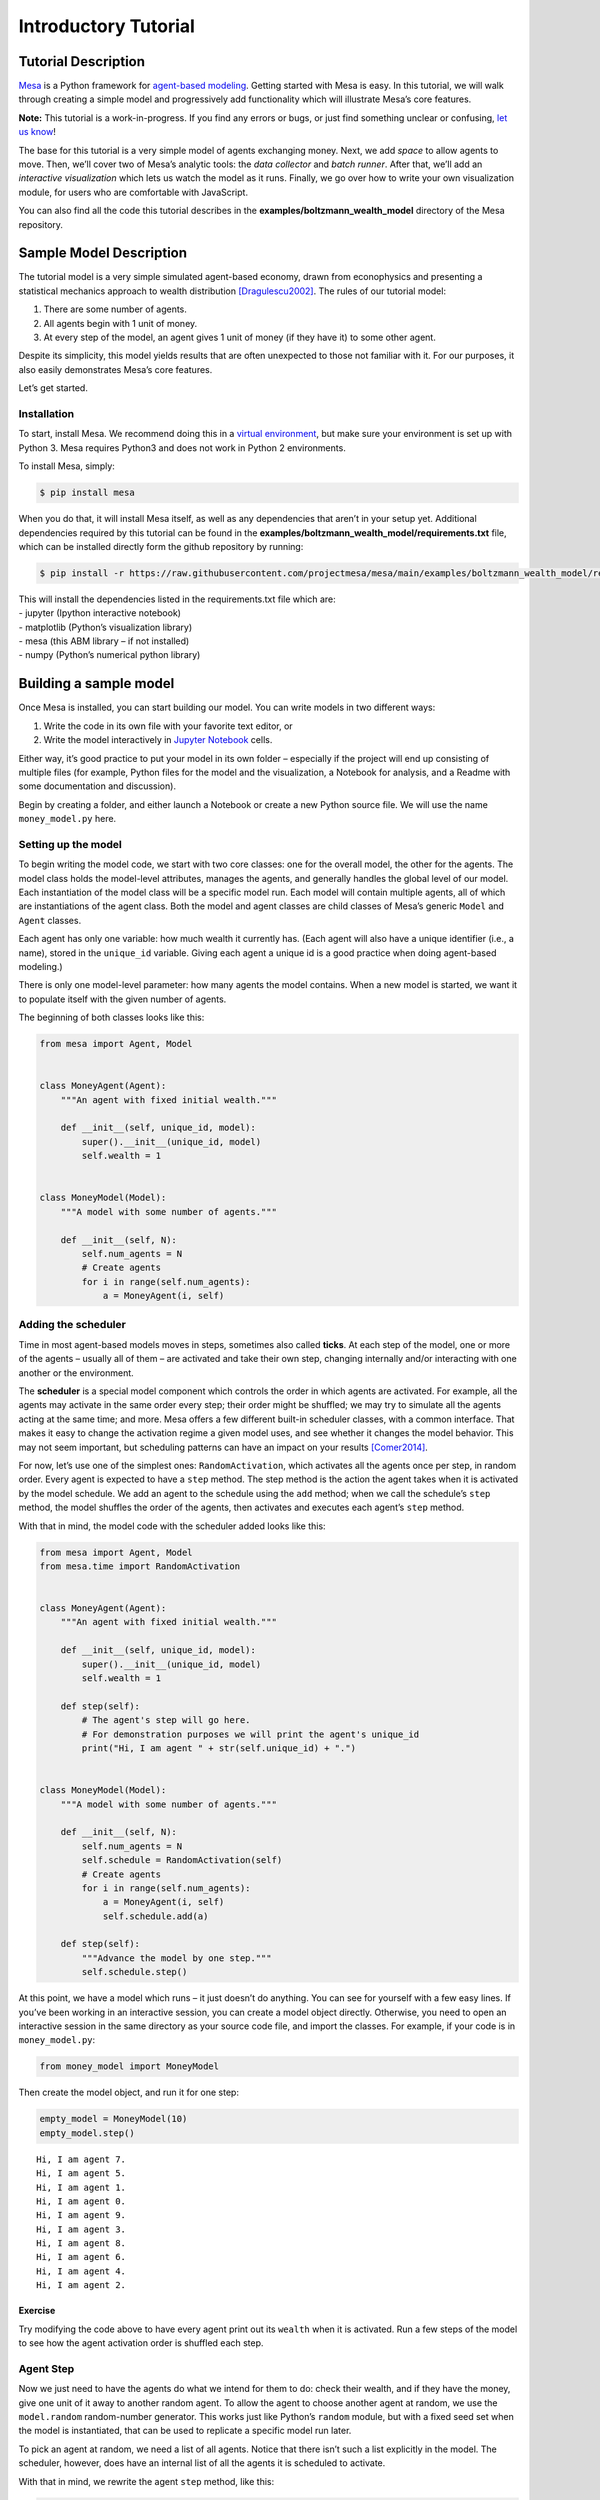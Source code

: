 Introductory Tutorial
=====================

Tutorial Description
--------------------

`Mesa <https://github.com/projectmesa/mesa>`__ is a Python framework for
`agent-based
modeling <https://en.wikipedia.org/wiki/Agent-based_model>`__. Getting
started with Mesa is easy. In this tutorial, we will walk through
creating a simple model and progressively add functionality which will
illustrate Mesa’s core features.

**Note:** This tutorial is a work-in-progress. If you find any errors or
bugs, or just find something unclear or confusing, `let us
know <https://github.com/projectmesa/mesa/issues>`__!

The base for this tutorial is a very simple model of agents exchanging
money. Next, we add *space* to allow agents to move. Then, we’ll cover
two of Mesa’s analytic tools: the *data collector* and *batch runner*.
After that, we’ll add an *interactive visualization* which lets us watch
the model as it runs. Finally, we go over how to write your own
visualization module, for users who are comfortable with JavaScript.

You can also find all the code this tutorial describes in the
**examples/boltzmann_wealth_model** directory of the Mesa repository.

Sample Model Description
------------------------

The tutorial model is a very simple simulated agent-based economy, drawn
from econophysics and presenting a statistical mechanics approach to
wealth distribution [Dragulescu2002]_. The rules of our tutorial model:

1. There are some number of agents.
2. All agents begin with 1 unit of money.
3. At every step of the model, an agent gives 1 unit of money (if they
   have it) to some other agent.

Despite its simplicity, this model yields results that are often
unexpected to those not familiar with it. For our purposes, it also
easily demonstrates Mesa’s core features.

Let’s get started.

Installation
~~~~~~~~~~~~

To start, install Mesa. We recommend doing this in a `virtual
environment <https://virtualenvwrapper.readthedocs.org/en/stable/>`__,
but make sure your environment is set up with Python 3. Mesa requires
Python3 and does not work in Python 2 environments.

To install Mesa, simply:

.. code:: bash

       $ pip install mesa

When you do that, it will install Mesa itself, as well as any
dependencies that aren’t in your setup yet. Additional dependencies
required by this tutorial can be found in the
**examples/boltzmann_wealth_model/requirements.txt** file, which can be
installed directly form the github repository by running:

.. code:: bash

       $ pip install -r https://raw.githubusercontent.com/projectmesa/mesa/main/examples/boltzmann_wealth_model/requirements.txt

| This will install the dependencies listed in the requirements.txt file
  which are:
| - jupyter (Ipython interactive notebook)
| - matplotlib (Python’s visualization library)
| - mesa (this ABM library – if not installed)
| - numpy (Python’s numerical python library)

Building a sample model
-----------------------

Once Mesa is installed, you can start building our model. You can write
models in two different ways:

1. Write the code in its own file with your favorite text editor, or
2. Write the model interactively in `Jupyter
   Notebook <http://jupyter.org/>`__ cells.

Either way, it’s good practice to put your model in its own folder –
especially if the project will end up consisting of multiple files (for
example, Python files for the model and the visualization, a Notebook
for analysis, and a Readme with some documentation and discussion).

Begin by creating a folder, and either launch a Notebook or create a new
Python source file. We will use the name ``money_model.py`` here.

Setting up the model
~~~~~~~~~~~~~~~~~~~~

To begin writing the model code, we start with two core classes: one for
the overall model, the other for the agents. The model class holds the
model-level attributes, manages the agents, and generally handles the
global level of our model. Each instantiation of the model class will be
a specific model run. Each model will contain multiple agents, all of
which are instantiations of the agent class. Both the model and agent
classes are child classes of Mesa’s generic ``Model`` and ``Agent``
classes.

Each agent has only one variable: how much wealth it currently has.
(Each agent will also have a unique identifier (i.e., a name), stored in
the ``unique_id`` variable. Giving each agent a unique id is a good
practice when doing agent-based modeling.)

There is only one model-level parameter: how many agents the model
contains. When a new model is started, we want it to populate itself
with the given number of agents.

The beginning of both classes looks like this:

.. code:: python

    from mesa import Agent, Model
    
    
    class MoneyAgent(Agent):
        """An agent with fixed initial wealth."""
    
        def __init__(self, unique_id, model):
            super().__init__(unique_id, model)
            self.wealth = 1
    
    
    class MoneyModel(Model):
        """A model with some number of agents."""
    
        def __init__(self, N):
            self.num_agents = N
            # Create agents
            for i in range(self.num_agents):
                a = MoneyAgent(i, self)

Adding the scheduler
~~~~~~~~~~~~~~~~~~~~

Time in most agent-based models moves in steps, sometimes also called
**ticks**. At each step of the model, one or more of the agents –
usually all of them – are activated and take their own step, changing
internally and/or interacting with one another or the environment.

The **scheduler** is a special model component which controls the order
in which agents are activated. For example, all the agents may activate
in the same order every step; their order might be shuffled; we may try
to simulate all the agents acting at the same time; and more. Mesa
offers a few different built-in scheduler classes, with a common
interface. That makes it easy to change the activation regime a given
model uses, and see whether it changes the model behavior. This may not
seem important, but scheduling patterns can have an impact on your
results [Comer2014]_.

For now, let’s use one of the simplest ones: ``RandomActivation``, which
activates all the agents once per step, in random order. Every agent is
expected to have a ``step`` method. The step method is the action the
agent takes when it is activated by the model schedule. We add an agent
to the schedule using the ``add`` method; when we call the schedule’s
``step`` method, the model shuffles the order of the agents, then
activates and executes each agent’s ``step`` method.

With that in mind, the model code with the scheduler added looks like
this:

.. code:: python

    from mesa import Agent, Model
    from mesa.time import RandomActivation
    
    
    class MoneyAgent(Agent):
        """An agent with fixed initial wealth."""
    
        def __init__(self, unique_id, model):
            super().__init__(unique_id, model)
            self.wealth = 1

        def step(self):
            # The agent's step will go here.
            # For demonstration purposes we will print the agent's unique_id
            print("Hi, I am agent " + str(self.unique_id) + ".")
    
    
    class MoneyModel(Model):
        """A model with some number of agents."""
    
        def __init__(self, N):
            self.num_agents = N
            self.schedule = RandomActivation(self)
            # Create agents
            for i in range(self.num_agents):
                a = MoneyAgent(i, self)
                self.schedule.add(a)

        def step(self):
            """Advance the model by one step."""
            self.schedule.step()

At this point, we have a model which runs – it just doesn’t do anything.
You can see for yourself with a few easy lines. If you’ve been working
in an interactive session, you can create a model object directly.
Otherwise, you need to open an interactive session in the same directory
as your source code file, and import the classes. For example, if your
code is in ``money_model.py``:

.. code:: python

   from money_model import MoneyModel

Then create the model object, and run it for one step:

.. code:: python

    empty_model = MoneyModel(10)
    empty_model.step()


.. parsed-literal::

    Hi, I am agent 7.
    Hi, I am agent 5.
    Hi, I am agent 1.
    Hi, I am agent 0.
    Hi, I am agent 9.
    Hi, I am agent 3.
    Hi, I am agent 8.
    Hi, I am agent 6.
    Hi, I am agent 4.
    Hi, I am agent 2.


Exercise
^^^^^^^^

Try modifying the code above to have every agent print out its
``wealth`` when it is activated. Run a few steps of the model to see how
the agent activation order is shuffled each step.

Agent Step
~~~~~~~~~~

Now we just need to have the agents do what we intend for them to do:
check their wealth, and if they have the money, give one unit of it away
to another random agent. To allow the agent to choose another agent at
random, we use the ``model.random`` random-number generator. This works
just like Python’s ``random`` module, but with a fixed seed set when the
model is instantiated, that can be used to replicate a specific model
run later.

To pick an agent at random, we need a list of all agents. Notice that
there isn’t such a list explicitly in the model. The scheduler, however,
does have an internal list of all the agents it is scheduled to
activate.

With that in mind, we rewrite the agent ``step`` method, like this:

.. code:: python

    class MoneyAgent(Agent):
        """An agent with fixed initial wealth."""
    
        def __init__(self, unique_id, model):
            super().__init__(unique_id, model)
            self.wealth = 1

        def step(self):
            if self.wealth == 0:
                return
            other_agent = self.random.choice(self.model.schedule.agents)
            other_agent.wealth += 1
            self.wealth -= 1

Running your first model
~~~~~~~~~~~~~~~~~~~~~~~~

With that last piece in hand, it’s time for the first rudimentary run of
the model.

If you’ve written the code in its own file (``money_model.py`` or a
different name), launch an interpreter in the same directory as the file
(either the plain Python command-line interpreter, or the IPython
interpreter), or launch a Jupyter Notebook there. Then import the
classes you created. (If you wrote the code in a Notebook, obviously
this step isn’t necessary).

.. code:: python

   from money_model import *

Now let’s create a model with 10 agents, and run it for 10 steps.

.. code:: python

    model = MoneyModel(10)
    for i in range(10):
        model.step()

Next, we need to get some data out of the model. Specifically, we want
to see the distribution of the agent’s wealth. We can get the wealth
values with list comprehension, and then use matplotlib (or another
graphics library) to visualize the data in a histogram.

If you are running from a text editor or IDE, you’ll also need to add
this line, to make the graph appear.

.. code:: python

   plt.show()

.. code:: python

    # For a jupyter notebook add the following line:
    %matplotlib inline

    # The below is needed for both notebooks and scripts
    import matplotlib.pyplot as plt

    agent_wealth = [a.wealth for a in model.schedule.agents]
    plt.hist(agent_wealth)




.. parsed-literal::

    (array([3., 0., 0., 5., 0., 0., 1., 0., 0., 1.]),
     array([0. , 0.3, 0.6, 0.9, 1.2, 1.5, 1.8, 2.1, 2.4, 2.7, 3. ]),
     <BarContainer object of 10 artists>)




.. image:: intro_tutorial_files/intro_tutorial_19_1.png


You’ll should see something like the distribution above. Yours will
almost certainly look at least slightly different, since each run of the
model is random, after all.

To get a better idea of how a model behaves, we can create multiple
model runs and see the distribution that emerges from all of them. We
can do this with a nested for loop:

.. code:: python

    all_wealth = []
    # This runs the model 100 times, each model executing 10 steps.
    for j in range(100):
        # Run the model
        model = MoneyModel(10)
        for i in range(10):
            model.step()

        # Store the results
        for agent in model.schedule.agents:
            all_wealth.append(agent.wealth)

    plt.hist(all_wealth, bins=range(max(all_wealth) + 1))




.. parsed-literal::

    (array([417., 329., 147.,  70.,  25.,   8.,   4.]),
     array([0, 1, 2, 3, 4, 5, 6, 7]),
     <BarContainer object of 7 artists>)




.. image:: intro_tutorial_files/intro_tutorial_22_1.png


This runs 100 instantiations of the model, and runs each for 10 steps.
(Notice that we set the histogram bins to be integers, since agents can
only have whole numbers of wealth). This distribution looks a lot
smoother. By running the model 100 times, we smooth out some of the
‘noise’ of randomness, and get to the model’s overall expected behavior.

This outcome might be surprising. Despite the fact that all agents, on
average, give and receive one unit of money every step, the model
converges to a state where most agents have a small amount of money and
a small number have a lot of money.

Adding space
~~~~~~~~~~~~

Many ABMs have a spatial element, with agents moving around and
interacting with nearby neighbors. Mesa currently supports two overall
kinds of spaces: grid, and continuous. Grids are divided into cells, and
agents can only be on a particular cell, like pieces on a chess board.
Continuous space, in contrast, allows agents to have any arbitrary
position. Both grids and continuous spaces are frequently
`toroidal <https://en.wikipedia.org/wiki/Toroidal_graph>`__, meaning
that the edges wrap around, with cells on the right edge connected to
those on the left edge, and the top to the bottom. This prevents some
cells having fewer neighbors than others, or agents being able to go off
the edge of the environment.

Let’s add a simple spatial element to our model by putting our agents on
a grid and make them walk around at random. Instead of giving their unit
of money to any random agent, they’ll give it to an agent on the same
cell.

Mesa has two main types of grids: ``SingleGrid`` and ``MultiGrid``.
``SingleGrid`` enforces at most one agent per cell; ``MultiGrid`` allows
multiple agents to be in the same cell. Since we want agents to be able
to share a cell, we use ``MultiGrid``.

.. code:: python

    from mesa.space import MultiGrid

We instantiate a grid with width and height parameters, and a boolean as
to whether the grid is toroidal. Let’s make width and height model
parameters, in addition to the number of agents, and have the grid
always be toroidal. We can place agents on a grid with the grid’s
``place_agent`` method, which takes an agent and an (x, y) tuple of the
coordinates to place the agent.

.. code:: python

    class MoneyModel(Model):
        """A model with some number of agents."""
    
        def __init__(self, N, width, height):
            self.num_agents = N
            self.grid = MultiGrid(width, height, True)
            self.schedule = RandomActivation(self)

            # Create agents
            for i in range(self.num_agents):
                a = MoneyAgent(i, self)
                self.schedule.add(a)

                # Add the agent to a random grid cell
                x = self.random.randrange(self.grid.width)
                y = self.random.randrange(self.grid.height)
                self.grid.place_agent(a, (x, y))

Under the hood, each agent’s position is stored in two ways: the agent
is contained in the grid in the cell it is currently in, and the agent
has a ``pos`` variable with an (x, y) coordinate tuple. The
``place_agent`` method adds the coordinate to the agent automatically.

Now we need to add to the agents’ behaviors, letting them move around
and only give money to other agents in the same cell.

First let’s handle movement, and have the agents move to a neighboring
cell. The grid object provides a ``move_agent`` method, which like you’d
imagine, moves an agent to a given cell. That still leaves us to get the
possible neighboring cells to move to. There are a couple ways to do
this. One is to use the current coordinates, and loop over all
coordinates +/- 1 away from it. For example:

.. code:: python

   neighbors = []
   x, y = self.pos
   for dx in [-1, 0, 1]:
       for dy in [-1, 0, 1]:
           neighbors.append((x+dx, y+dy))

But there’s an even simpler way, using the grid’s built-in
``get_neighborhood`` method, which returns all the neighbors of a given
cell. This method can get two types of cell neighborhoods:
`Moore <https://en.wikipedia.org/wiki/Moore_neighborhood>`__ (includes
all 8 surrounding squares), and `Von
Neumann <https://en.wikipedia.org/wiki/Von_Neumann_neighborhood>`__\ (only
up/down/left/right). It also needs an argument as to whether to include
the center cell itself as one of the neighbors.

With that in mind, the agent’s ``move`` method looks like this:

.. code:: python

   class MoneyAgent(Agent):
      #...
       def move(self):
           possible_steps = self.model.grid.get_neighborhood(
               self.pos,
               moore=True,
               include_center=False)
           new_position = self.random.choice(possible_steps)
           self.model.grid.move_agent(self, new_position)

Next, we need to get all the other agents present in a cell, and give
one of them some money. We can get the contents of one or more cells
using the grid’s ``get_cell_list_contents`` method, or by accessing a
cell directly. The method accepts a list of cell coordinate tuples, or a
single tuple if we only care about one cell.

.. code:: python

   class MoneyAgent(Agent):
       #...
       def give_money(self):
           cellmates = self.model.grid.get_cell_list_contents([self.pos])
           if len(cellmates) > 1:
               other = self.random.choice(cellmates)
               other.wealth += 1
               self.wealth -= 1

And with those two methods, the agent’s ``step`` method becomes:

.. code:: python

   class MoneyAgent(Agent):
       # ...
       def step(self):
           self.move()
           if self.wealth > 0:
               self.give_money()

Now, putting that all together should look like this:

.. code:: python

    class MoneyAgent(Agent):
        """An agent with fixed initial wealth."""
    
        def __init__(self, unique_id, model):
            super().__init__(unique_id, model)
            self.wealth = 1

        def move(self):
            possible_steps = self.model.grid.get_neighborhood(
                self.pos, moore=True, include_center=False
            )
            new_position = self.random.choice(possible_steps)
            self.model.grid.move_agent(self, new_position)

        def give_money(self):
            cellmates = self.model.grid.get_cell_list_contents([self.pos])
            if len(cellmates) > 1:
                other_agent = self.random.choice(cellmates)
                other_agent.wealth += 1
                self.wealth -= 1

        def step(self):
            self.move()
            if self.wealth > 0:
                self.give_money()


    class MoneyModel(Model):
        """A model with some number of agents."""
    
        def __init__(self, N, width, height):
            self.num_agents = N
            self.grid = MultiGrid(width, height, True)
            self.schedule = RandomActivation(self)
            # Create agents
            for i in range(self.num_agents):
                a = MoneyAgent(i, self)
                self.schedule.add(a)
                # Add the agent to a random grid cell
                x = self.random.randrange(self.grid.width)
                y = self.random.randrange(self.grid.height)
                self.grid.place_agent(a, (x, y))

        def step(self):
            self.schedule.step()

Let’s create a model with 50 agents on a 10x10 grid, and run it for 20
steps.

.. code:: python

    model = MoneyModel(50, 10, 10)
    for i in range(20):
        model.step()

Now let’s use matplotlib and numpy to visualize the number of agents
residing in each cell. To do that, we create a numpy array of the same
size as the grid, filled with zeros. Then we use the grid object’s
``coord_iter()`` feature, which lets us loop over every cell in the
grid, giving us each cell’s coordinates and contents in turn.

.. code:: python

    import numpy as np

    agent_counts = np.zeros((model.grid.width, model.grid.height))
    for cell in model.grid.coord_iter():
        cell_content, x, y = cell
        agent_count = len(cell_content)
        agent_counts[x][y] = agent_count
    plt.imshow(agent_counts, interpolation="nearest")
    plt.colorbar()

    # If running from a text editor or IDE, remember you'll need the following:
    # plt.show()




.. parsed-literal::

    <matplotlib.colorbar.Colorbar at 0x1e66b3610>




.. image:: intro_tutorial_files/intro_tutorial_33_1.png


Collecting Data
~~~~~~~~~~~~~~~

So far, at the end of every model run, we’ve had to go and write our own
code to get the data out of the model. This has two problems: it isn’t
very efficient, and it only gives us end results. If we wanted to know
the wealth of each agent at each step, we’d have to add that to the loop
of executing steps, and figure out some way to store the data.

Since one of the main goals of agent-based modeling is generating data
for analysis, Mesa provides a class which can handle data collection and
storage for us and make it easier to analyze.

The data collector stores three categories of data: model-level
variables, agent-level variables, and tables (which are a catch-all for
everything else). Model- and agent-level variables are added to the data
collector along with a function for collecting them. Model-level
collection functions take a model object as an input, while agent-level
collection functions take an agent object as an input. Both then return
a value computed from the model or each agent at their current state.
When the data collector’s ``collect`` method is called, with a model
object as its argument, it applies each model-level collection function
to the model, and stores the results in a dictionary, associating the
current value with the current step of the model. Similarly, the method
applies each agent-level collection function to each agent currently in
the schedule, associating the resulting value with the step of the
model, and the agent’s ``unique_id``.

Let’s add a DataCollector to the model, and collect two variables. At
the agent level, we want to collect every agent’s wealth at every step.
At the model level, let’s measure the model’s `Gini
Coefficient <https://en.wikipedia.org/wiki/Gini_coefficient>`__, a
measure of wealth inequality.

.. code:: python

    from mesa.datacollection import DataCollector
    
    
    def compute_gini(model):
        agent_wealths = [agent.wealth for agent in model.schedule.agents]
        x = sorted(agent_wealths)
        N = model.num_agents
        B = sum(xi * (N - i) for i, xi in enumerate(x)) / (N * sum(x))
        return 1 + (1 / N) - 2 * B
    
    
    class MoneyAgent(Agent):
        """An agent with fixed initial wealth."""
    
        def __init__(self, unique_id, model):
            super().__init__(unique_id, model)
            self.wealth = 1

        def move(self):
            possible_steps = self.model.grid.get_neighborhood(
                self.pos, moore=True, include_center=False
            )
            new_position = self.random.choice(possible_steps)
            self.model.grid.move_agent(self, new_position)

        def give_money(self):
            cellmates = self.model.grid.get_cell_list_contents([self.pos])
            if len(cellmates) > 1:
                other = self.random.choice(cellmates)
                other.wealth += 1
                self.wealth -= 1

        def step(self):
            self.move()
            if self.wealth > 0:
                self.give_money()
    
    
    class MoneyModel(Model):
        """A model with some number of agents."""
    
        def __init__(self, N, width, height):
            self.num_agents = N
            self.grid = MultiGrid(width, height, True)
            self.schedule = RandomActivation(self)

            # Create agents
            for i in range(self.num_agents):
                a = MoneyAgent(i, self)
                self.schedule.add(a)
                # Add the agent to a random grid cell
                x = self.random.randrange(self.grid.width)
                y = self.random.randrange(self.grid.height)
                self.grid.place_agent(a, (x, y))

            self.datacollector = DataCollector(
                model_reporters={"Gini": compute_gini}, agent_reporters={"Wealth": "wealth"}
            )

        def step(self):
            self.datacollector.collect(self)
            self.schedule.step()

At every step of the model, the datacollector will collect and store the
model-level current Gini coefficient, as well as each agent’s wealth,
associating each with the current step.

We run the model just as we did above. Now is when an interactive session, especially via a Notebook, comes in handy: the DataCollector can export the data its collected as a pandas\* DataFrame, for easy interactive analysis.

\*If you are new to Python, please be aware that pandas is already installed as a dependency of Mesa and that `pandas`_ is a "fast, powerful, flexible and easy to use open source data analysis and manipulation tool". pandas is a great resource to help analyze the data collected in your models

.. _pandas: https://pandas.pydata.org/docs/

.. code:: python

    model = MoneyModel(50, 10, 10)
    for i in range(100):
        model.step()

To get the series of Gini coefficients as a pandas DataFrame:

.. code:: python

    gini = model.datacollector.get_model_vars_dataframe()
    gini.plot()




.. parsed-literal::

    <AxesSubplot:>




.. image:: intro_tutorial_files/intro_tutorial_39_1.png


Similarly, we can get the agent-wealth data:

.. code:: python

    agent_wealth = model.datacollector.get_agent_vars_dataframe()
    agent_wealth.head()




.. raw:: html

    <div>
    <style scoped>
        .dataframe tbody tr th:only-of-type {
            vertical-align: middle;
        }

        .dataframe tbody tr th {
            vertical-align: top;
        }

        .dataframe thead th {
            text-align: right;
        }
    </style>
    <table border="1" class="dataframe">
      <thead>
        <tr style="text-align: right;">
          <th></th>
          <th></th>
          <th>Wealth</th>
        </tr>
        <tr>
          <th>Step</th>
          <th>AgentID</th>
          <th></th>
        </tr>
      </thead>
      <tbody>
        <tr>
          <th rowspan="5" valign="top">0</th>
          <th>0</th>
          <td>1</td>
        </tr>
        <tr>
          <th>1</th>
          <td>1</td>
        </tr>
        <tr>
          <th>2</th>
          <td>1</td>
        </tr>
        <tr>
          <th>3</th>
          <td>1</td>
        </tr>
        <tr>
          <th>4</th>
          <td>1</td>
        </tr>
      </tbody>
    </table>
    </div>



You’ll see that the DataFrame’s index is pairings of model step and
agent ID. You can analyze it the way you would any other DataFrame. For
example, to get a histogram of agent wealth at the model’s end:

.. code:: python

    end_wealth = agent_wealth.xs(99, level="Step")["Wealth"]
    end_wealth.hist(bins=range(agent_wealth.Wealth.max() + 1))




.. parsed-literal::

    <AxesSubplot:>




.. image:: intro_tutorial_files/intro_tutorial_43_1.png


Or to plot the wealth of a given agent (in this example, agent 14):

.. code:: python

    one_agent_wealth = agent_wealth.xs(14, level="AgentID")
    one_agent_wealth.Wealth.plot()




.. parsed-literal::

    <AxesSubplot:xlabel='Step'>




.. image:: intro_tutorial_files/intro_tutorial_45_1.png

You can also use pandas to export the data to a CSV (comma separated value),
which can be opened by any common spreadsheet application or opened by pandas.

If you do not specify a file path, the file will be saved in the local directory.
After you run the code below you will see two files appear (*model_data.csv* and *agent_data.csv*)

.. code:: python

    # save the model data (stored in the pandas gini object) to CSV
    gini.to_csv("model_data.csv")

    # save the agent data (stored in the pandas agent_wealth object) to CSV.
    agent_wealth.to_csv("agent_data.csv")

Batch Run
~~~~~~~~~

Like we mentioned above, you usually won’t run a model only once, but
multiple times, with fixed parameters to find the overall distributions
the model generates, and with varying parameters to analyze how they
drive the model’s outputs and behaviors. Instead of needing to write
nested for-loops for each model, Mesa provides a ``batch_run`` function
which automates it for you.

The batch runner also requires an additional variable ``self.running``
for the MoneyModel class. This variable enables conditional shut off of
the model once a condition is met. In this example it will be set as
True indefinitely.

.. code:: python

    def compute_gini(model):
        agent_wealths = [agent.wealth for agent in model.schedule.agents]
        x = sorted(agent_wealths)
        N = model.num_agents
        B = sum(xi * (N - i) for i, xi in enumerate(x)) / (N * sum(x))
        return 1 + (1 / N) - 2 * B
    
    
    class MoneyModel(Model):
        """A model with some number of agents."""
    
        def __init__(self, N, width, height):
            self.num_agents = N
            self.grid = MultiGrid(width, height, True)
            self.schedule = RandomActivation(self)
            self.running = True

            # Create agents
            for i in range(self.num_agents):
                a = MoneyAgent(i, self)
                self.schedule.add(a)
                # Add the agent to a random grid cell
                x = self.random.randrange(self.grid.width)
                y = self.random.randrange(self.grid.height)
                self.grid.place_agent(a, (x, y))

            self.datacollector = DataCollector(
                model_reporters={"Gini": compute_gini}, agent_reporters={"Wealth": "wealth"}
            )

        def step(self):
            self.datacollector.collect(self)
            self.schedule.step()

We call ``batch_run`` with the following arguments:

* ``model_cls``

  The model class that is used for the batch run.

* ``parameters``

  A dictionary containing all the parameters of the model class and
  desired values to use for the batch run as key-value pairs. Each
  value can either be fixed ( e.g. ``{"height": 10, "width": 10}``)
  or an iterable (e.g. ``{"N": range(10, 500, 10)}``). ``batch_run``
  will then generate all possible parameter combinations based on this
  dictionary and run the model ``iterations`` times for each combination.

* ``number_processes``

  Number of processors used to run the sweep in parallel. Optional.
  If not specified, defaults to use all the available processors.

  Note: Multiprocessing does make debugging challenging. If your
  parameter sweeps are resulting in unexpected errors set ``number_processes = 1``.

* ``iterations``

  The number of iterations to run each parameter combination for. Optional.
  If not specified, defaults to 1.

* ``data_collection_period``

  The length of the period (number of steps) after which the model and
  agent reporters collect data. Optional. If not specified, defaults to -1,
  i.e. only at the end of each episode.

* ``max_steps``

  The maximum number of time steps after which the model halts. An episode
  does either end when ``self.running`` of the model class is set to
  ``False`` or when ``model.schedule.steps == max_steps`` is reached.
  Optional. If not specified, defaults to 1000.

* ``display_progress``

  Display the batch run progress. Optional. If not specified, defaults to ``True``.

In the following example, we hold the height and width fixed, and vary
the number of agents. We tell the batch runner to run 5 instantiations
of the model with each number of agents, and to run each for 100 steps.

We want to keep track of

1. the Gini coefficient value and
2. the individual agent’s wealth development.

Since for the latter changes at each time step might be interesting, we
set ``data_collection_period = 1``.

Note: The total number of runs is 245 (= 49 different populations \* 5
iterations per population). However, the resulting list of dictionaries
will be of length 6186250 (= 250 average agents per population \* 49
different populations \* 5 iterations per population \* 101 steps per
iteration).

.. code:: python

    from mesa.batchrunner import batch_run
**Note for Windows OS users:** If you are running this tutorial in Jupyter, we recommend changing the the parameter
that controls the number of processors you are using from `number_processes = None` (this uses all available processors)
to `number_processes = 1`. More information on leveraging batch_run's multiprocessing capability is below.

.. code:: python

    params = {"width": 10, "height": 10, "N": range(10, 500, 10)}
    
    results = batch_run(
        MoneyModel,
        parameters=params,
        iterations=5,
        max_steps=100,
        number_processes=None,
        data_collection_period=1,
        display_progress=True,
    )


.. parsed-literal::

    245it [00:25,  9.75it/s]

**Note for Windows OS users:** You will have an issue with `batch_run` and `number_processes = None`. Your cell will
show no progress, and in your terminal you will receive *AttributeError: Can't get attribute 'MoneyModel' on
<module '__main__' (built-in)>*. One way to overcome this is to take your code outside of Jupyter and adjust the above
code as follows.


.. code:: python
    from multiprocessing import freeze_support

    params = {"width": 10, "height": 10, "N": range(10, 500, 10)}

    if __name__ == '__main__':
        freeze_support()
        results = batch_run(
                MoneyModel,
                parameters=params,
                iterations=5,
                max_steps=100,
                number_processes=None,
                data_collection_period=1,
                display_progress=True,
        )


If you would still like to run your code in Jupyter you will need to adjust the cell as noted above. Then you can
you can add the `nbmultitask library <(https://nbviewer.org/github/micahscopes/nbmultitask/blob/39b6f31b047e8a51a0fcb5c93ae4572684f877ce/examples.ipynb)>`__
or look at this `stackoverflow <https://stackoverflow.com/questions/50937362/multiprocessing-on-python-3-jupyter>`__.

To further analyze the return of the ``batch_run`` function, we convert
the list of dictionaries to a Pandas DataFrame and print its keys.

.. code:: python

    import pandas as pd
    
    results_df = pd.DataFrame(results)
    print(results_df.keys())


.. parsed-literal::

    Index(['AgentID', 'Gini', 'N', 'RunId', 'Step', 'Wealth', 'height',
           'iteration', 'width'],
          dtype='object')


First, we want to take a closer look at how the Gini coefficient at the
end of each episode changes as we increase the size of the population.
For this, we filter our results to only contain the data of one agent
(the Gini coefficient will be the same for the entire population at any
time) at the 100th step of each episode and then scatter-plot the values
for the Gini coefficient over the the number of agents. Notice there are
five values for each population size since we set ``iterations=5`` when
calling the batch run.

.. code:: python

    results_filtered = results_df[(results_df.AgentID == 0) & (results_df.Step == 100)]
    N_values = results_filtered.N.values
    gini_values = results_filtered.Gini.values
    plt.scatter(N_values, gini_values)




.. parsed-literal::

    <matplotlib.collections.PathCollection at 0x1e682e990>




.. image:: intro_tutorial_files/intro_tutorial_55_1.png


Second, we want to display the agent’s wealth at each time step of one
specific episode. To do this, we again filter our large data frame, this
time with a fixed number of agents and only for a specific iteration of
that population. To print the results, we convert the filtered data
frame to a string specifying the desired columns to print.

Pandas has built-in functions to convert to a lot of different data
formats. For example, to display as a table in a Jupyter Notebook, we
can use the ``to_html()`` function which takes the same arguments as
``to_string()`` (see commented lines).

.. code:: python

    # First, we filter the results
    one_episode_wealth = results_df[(results_df.N == 10) & (results_df.iteration == 2)]
    # Then, print the columns of interest of the filtered data frame
    print(one_episode_wealth.to_string(index=False, columns=["Step", "AgentID", "Wealth"]))
    # For a prettier display we can also convert the data frame to html, uncomment to test in a Jupyter Notebook
    # from IPython.display import display, HTML
    # display(HTML(one_episode_wealth.to_html(index=False, columns=['Step', 'AgentID', 'Wealth'], max_rows=25)))


.. parsed-literal::

     Step  AgentID  Wealth
        0        0       1
        0        1       1
        0        2       1
        0        3       1
        0        4       1
        0        5       1
        0        6       1
        0        7       1
        0        8       1
        0        9       1
        1        0       1
        1        1       1
    ...        ...     ...
       99        8       0
       99        9       5
      100        0       2
      100        1       0
      100        2       0
      100        3       2
      100        4       1
      100        5       0
      100        6       0
      100        7       0
      100        8       0
      100        9       5


Lastly, we want to take a look at the development of the Gini
coefficient over the course of one iteration. Filtering and printing
looks almost the same as above, only this time we choose a different
episode.

.. code:: python

    results_one_episode = results_df[
        (results_df.N == 10) & (results_df.iteration == 1) & (results_df.AgentID == 0)
    ]
    print(results_one_episode.to_string(index=False, columns=["Step", "Gini"], max_rows=25))


.. parsed-literal::

     Step  Gini
        0  0.00
        1  0.00
        2  0.18
        3  0.34
        4  0.46
        5  0.46
        6  0.56
        7  0.62
        8  0.62
        9  0.62
       10  0.62
       11  0.58
    ...     ...
       89  0.54
       90  0.54
       91  0.54
       92  0.54
       93  0.54
       94  0.54
       95  0.54
       96  0.54
       97  0.46
       98  0.58
       99  0.58
      100  0.58


Happy Modeling!
~~~~~~~~~~~~~~~

This document is a work in progress. If you see any errors, exclusions
or have any problems please contact
`us <https://github.com/projectmesa/mesa/issues>`__.

``virtual environment``:
http://docs.python-guide.org/en/latest/dev/virtualenvs/

.. [Comer2014] Comer, Kenneth W. “Who Goes First? An Examination of the Impact of Activation on Outcome Behavior in AgentBased Models.” George Mason University, 2014. http://mars.gmu.edu/bitstream/handle/1920/9070/Comer_gmu_0883E_10539.pdf

.. [Dragulescu2002] Drăgulescu, Adrian A., and Victor M. Yakovenko. “Statistical Mechanics of Money, Income, and Wealth: A Short Survey.”arXiv Preprint Cond-mat/0211175, 2002. http://arxiv.org/abs/cond-mat/0211175.
